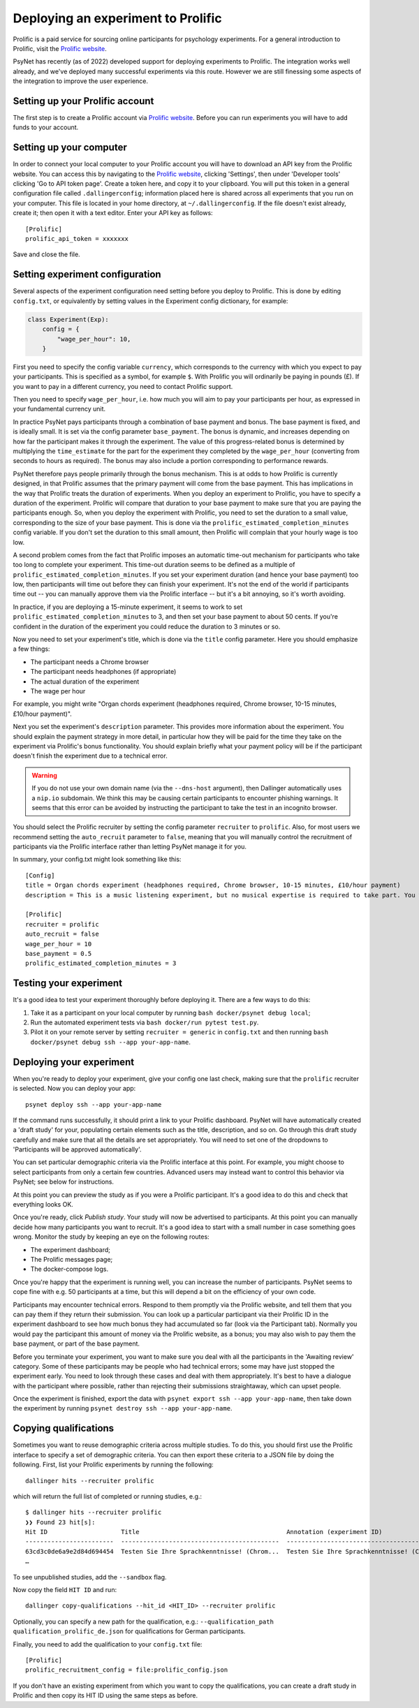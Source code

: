 ===================================
Deploying an experiment to Prolific
===================================

Prolific is a paid service for sourcing online participants for psychology experiments.
For a general introduction to Prolific, visit the `Prolific website <https://prolific.co/>`_.

PsyNet has recently (as of 2022) developed support for deploying experiments to Prolific.
The integration works well already, and we've deployed many successful experiments via this route.
However we are still finessing some aspects of the integration to improve the user experience.

Setting up your Prolific account
--------------------------------

The first step is to create a Prolific account via `Prolific website <https://prolific.co/>`_.
Before you can run experiments you will have to add funds to your account.

Setting up your computer
------------------------

In order to connect your local computer to your Prolific account you will have to download an API key
from the Prolific website. You can access this by navigating to the `Prolific website <https://prolific.co/>`_,
clicking 'Settings', then under 'Developer tools' clicking 'Go to API token page'.
Create a token here, and copy it to your clipboard.
You will put this token in a general configuration file called ``.dallingerconfig``;
information placed here is shared across all experiments that you run on your computer.
This file is located in your home directory, at ``~/.dallingerconfig``.
If the file doesn't exist already, create it; then open it with a text editor.
Enter your API key as follows:

::

    [Prolific]
    prolific_api_token = xxxxxxx

Save and close the file.

Setting experiment configuration
--------------------------------

Several aspects of the experiment configuration need setting before you deploy to Prolific.
This is done by editing ``config.txt``, or equivalently by setting values in the Experiment config dictionary,
for example:

.. code-block:: python

    class Experiment(Exp):
        config = {
            "wage_per_hour": 10,
        }


First you need to specify the config variable ``currency``, which corresponds to the currency with which
you expect to pay your participants. This is specified as a symbol, for example ``$``.
With Prolific you will ordinarily be paying in pounds (£).
If you want to pay in a different currency, you need to contact Prolific support.

Then you need to specify ``wage_per_hour``, i.e. how much you will aim to pay your participants per hour,
as expressed in your fundamental currency unit.

In practice PsyNet pays participants through a combination of base payment and bonus.
The base payment is fixed, and is ideally small.
It is set via the config parameter ``base_payment``.
The bonus is dynamic, and increases
depending on how far the participant makes it through the experiment.
The value of this progress-related bonus is determined by multiplying the ``time_estimate``
for the part for the experiment they completed by the ``wage_per_hour`` (converting from seconds to hours as required).
The bonus may also include a portion corresponding to performance rewards.

PsyNet therefore pays people primarily through the bonus mechanism. This is at odds to how
Prolific is currently designed, in that Prolific assumes that the primary payment will come from the
base payment. This has implications in the way that Prolific treats the duration of experiments.
When you deploy an experiment to Prolific, you have to specify a duration of the experiment.
Prolific will compare that duration to your base payment to make sure that you are paying the participants enough.
So, when you deploy the experiment with Prolific, you need to set the duration to a small value,
corresponding to the size of your base payment.
This is done via the ``prolific_estimated_completion_minutes`` config variable.
If you don't set the duration to this small amount, then Prolific will complain that your hourly wage is too low.

A second problem comes from the fact that Prolific imposes an automatic time-out mechanism for participants
who take too long to complete your experiment. This time-out duration seems to be defined as a multiple of
``prolific_estimated_completion_minutes``. If you set your experiment duration (and hence your base payment)
too low, then participants will time out before they can finish your experiment.
It's not the end of the world if participants time out -- you can manually approve them via the
Prolific interface -- but it's a bit annoying, so it's worth avoiding.

In practice, if you are deploying a 15-minute experiment, it seems to work to set
``prolific_estimated_completion_minutes`` to 3, and then set your base payment to about 50 cents.
If you're confident in the duration of the experiment you could reduce the duration to 3 minutes or so.

Now you need to set your experiment's title, which is done via the ``title`` config parameter.
Here you should emphasize a few things:

- The participant needs a Chrome browser
- The participant needs headphones (if appropriate)
- The actual duration of the experiment
- The wage per hour

For example, you might write
"Organ chords experiment (headphones required, Chrome browser, 10-15 minutes, £10/hour payment)".

Next you set the experiment's ``description`` parameter. This provides more information about the experiment.
You should explain the payment strategy in more detail, in particular how they will be paid for the time they
take on the experiment via Prolific's bonus functionality. You should explain briefly what your payment
policy will be if the participant doesn't finish the experiment due to a technical error.

.. warning::
    If you do not use your own domain name (via the ``--dns-host`` argument), then Dallinger automatically
    uses a ``nip.io`` subdomain. We think this may be causing certain participants to encounter phishing warnings.
    It seems that this error can be avoided by instructing the participant to take the test in an incognito browser.

You should select the Prolific recruiter by setting the config parameter ``recruiter`` to ``prolific``.
Also, for most users we recommend setting the ``auto_recruit`` parameter to ``false``, meaning that you will manually
control the recruitment of participants via the Prolific interface rather than letting PsyNet manage it for you.

In summary, your config.txt might look something like this:

::

    [Config]
    title = Organ chords experiment (headphones required, Chrome browser, 10-15 minutes, £10/hour payment)
    description = This is a music listening experiment, but no musical expertise is required to take part. You will listen to chords played on the organ, and you will be asked to rate them for pleasantness. We use a dynamic payment scheme which means you get paid in proportion to how far you make it through the experiment.

    [Prolific]
    recruiter = prolific
    auto_recruit = false
    wage_per_hour = 10
    base_payment = 0.5
    prolific_estimated_completion_minutes = 3


Testing your experiment
-----------------------

It's a good idea to test your experiment thoroughly before deploying it. There are a few ways to do this:

1. Take it as a participant on your local computer by running ``bash docker/psynet debug local``;
2. Run the automated experiment tests via ``bash docker/run pytest test.py``.
3. Pilot it on your remote server by setting ``recruiter = generic`` in ``config.txt`` and then running
   ``bash docker/psynet debug ssh --app your-app-name``.


Deploying your experiment
-------------------------

When you're ready to deploy your experiment, give your config one last check, making sure that the
``prolific`` recruiter is selected.
Now you can deploy your app:

::

    psynet deploy ssh --app your-app-name

If the command runs successfully, it should print a link to your Prolific dashboard.
PsyNet will have automatically created a 'draft study' for your, populating certain elements such as the
title, description, and so on. Go through this draft study carefully and make sure that all the details are
set appropriately. You will need to set one of the dropdowns to 'Participants will be approved automatically'.

You can set particular demographic criteria via the Prolific interface at this point.
For example, you might choose to select participants from only a certain few countries.
Advanced users may instead want to control this behavior via PsyNet; see below for instructions.

At this point you can preview the study as if you were a Prolific participant. It's a good idea to do this
and check that everything looks OK.

Once you're ready, click `Publish study`. Your study will now be advertised to participants.
At this point you can manually decide how many participants you want to recruit.
It's a good idea to start with a small number in case something goes wrong.
Monitor the study by keeping an eye on the following routes:

- The experiment dashboard;
- The Prolific messages page;
- The docker-compose logs.

Once you're happy that the experiment is running well, you can increase the number of participants.
PsyNet seems to cope fine with e.g. 50 participants at a time, but this will depend a bit on the
efficiency of your own code.


.. image:: ../_static/images/prolific/increase_places_1.png
  :width: 800
  :alt: Increase places in the survey

Participants may encounter technical errors. Respond to them promptly via the Prolific website,
and tell them that you can pay them if they return their submission. You can look up a particular participant
via their Prolific ID in the experiment dashboard to see how much bonus they had accumulated so far
(look via the Participant tab). Normally you would pay the participant this amount of money via the Prolific website,
as a bonus; you may also wish to pay them the base payment, or part of the base payment.

Before you terminate your experiment, you want to make sure you deal with all the participants in the
'Awaiting review' category. Some of these participants may be people who had technical errors;
some may have just stopped the experiment early. You need to look through these cases and deal with them
appropriately. It's best to have a dialogue with the participant where possible, rather than rejecting their
submissions straightaway, which can upset people.

.. image:: ../_static/images/prolific/awaiting_review_2.png
  :width: 800
  :alt: Pay participants who are awaiting review

Once the experiment is finished, export the data with ``psynet export ssh --app your-app-name``,
then take down the experiment by running ``psynet destroy ssh --app your-app-name``.

Copying qualifications
----------------------

Sometimes you want to reuse demographic criteria across multiple studies.
To do this, you should first use the Prolific interface to specify a set of demographic criteria.
You can then export these criteria to a JSON file by doing the following.
First, list your Prolific experiments by running the following:

::

    dallinger hits --recruiter prolific

which will return the full list of completed or running studies, e.g.:

::

    $ dallinger hits --recruiter prolific
    ❯❯ Found 23 hit[s]:
    Hit ID                    Title                                        Annotation (experiment ID)                                                                                       Status           Created                 Expiration    Description
    ------------------------  -------------------------------------------  ---------------------------------------------------------------------------------------------------------------  ---------------  ----------------------  ------------  -------------
    63cd3c0de6a9e2d84d694454  Testen Sie Ihre Sprachkenntnisse! (Chrom...  Testen Sie Ihre Sprachkenntnisse! (Chrome browser notwendig, ~8 Minutes) (2b597a65-2e1d-8255-32e4-c1036719deb8)  AWAITING REVIEW  2023/1/22 01:37:17 PM
    …

To see unpublished studies, add the ``--sandbox`` flag.

Now copy the field ``HIT ID`` and run:

::

    dallinger copy-qualifications --hit_id <HIT_ID> --recruiter prolific

Optionally, you can specify a new path for the qualification, e.g.: ``--qualification_path
qualification_prolific_de.json`` for qualifications for German participants.

Finally, you need to add the qualification to your ``config.txt`` file:

::

    [Prolific]
    prolific_recruitment_config = file:prolific_config.json

If you don't have an existing experiment from which you want to copy the qualifications, you can create a draft study in
Prolific and then copy its HIT ID using the same steps as before.



